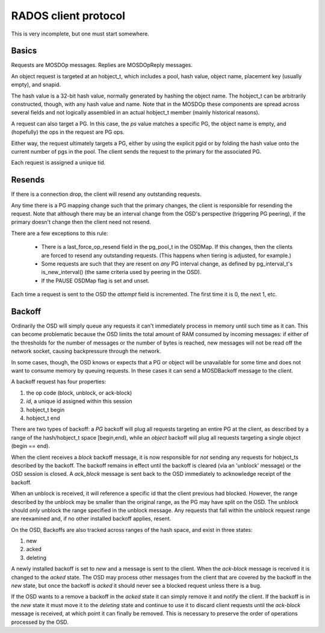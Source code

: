 RADOS client protocol
=====================

This is very incomplete, but one must start somewhere.

Basics
------

Requests are MOSDOp messages.  Replies are MOSDOpReply messages.

An object request is targeted at an hobject_t, which includes a pool,
hash value, object name, placement key (usually empty), and snapid.

The hash value is a 32-bit hash value, normally generated by hashing
the object name.  The hobject_t can be arbitrarily constructed,
though, with any hash value and name.  Note that in the MOSDOp these
components are spread across several fields and not logically
assembled in an actual hobject_t member (mainly historical reasons).

A request can also target a PG.  In this case, the *ps* value matches
a specific PG, the object name is empty, and (hopefully) the ops in
the request are PG ops.

Either way, the request ultimately targets a PG, either by using the
explicit pgid or by folding the hash value onto the current number of
pgs in the pool.  The client sends the request to the primary for the
associated PG.

Each request is assigned a unique tid.

Resends
-------

If there is a connection drop, the client will resend any outstanding
requests.

Any time there is a PG mapping change such that the primary changes,
the client is responsible for resending the request.  Note that
although there may be an interval change from the OSD's perspective
(triggering PG peering), if the primary doesn't change then the client
need not resend.

There are a few exceptions to this rule:

 * There is a last_force_op_resend field in the pg_pool_t in the
   OSDMap.  If this changes, then the clients are forced to resend any
   outstanding requests. (This happens when tiering is adjusted, for
   example.)
 * Some requests are such that they are resent on *any* PG interval
   change, as defined by pg_interval_t's is_new_interval() (the same
   criteria used by peering in the OSD).
 * If the PAUSE OSDMap flag is set and unset.

Each time a request is sent to the OSD the *attempt* field is incremented. The
first time it is 0, the next 1, etc.

Backoff
-------

Ordinarily the OSD will simply queue any requests it can't immediately
process in memory until such time as it can.  This can become
problematic because the OSD limits the total amount of RAM consumed by
incoming messages: if either of the thresholds for the number of
messages or the number of bytes is reached, new messages will not be
read off the network socket, causing backpressure through the network.

In some cases, though, the OSD knows or expects that a PG or object
will be unavailable for some time and does not want to consume memory
by queuing requests.  In these cases it can send a MOSDBackoff message
to the client.

A backoff request has four properties:

#. the op code (block, unblock, or ack-block)
#. *id*, a unique id assigned within this session
#. hobject_t begin
#. hobject_t end

There are two types of backoff: a *PG* backoff will plug all requests
targeting an entire PG at the client, as described by a range of the
hash/hobject_t space [begin,end), while an *object* backoff will plug
all requests targeting a single object (begin == end).

When the client receives a *block* backoff message, it is now
responsible for *not* sending any requests for hobject_ts described by
the backoff.  The backoff remains in effect until the backoff is
cleared (via an 'unblock' message) or the OSD session is closed.  A
*ack_block* message is sent back to the OSD immediately to acknowledge
receipt of the backoff.

When an unblock is
received, it will reference a specific id that the client previous had
blocked.  However, the range described by the unblock may be smaller
than the original range, as the PG may have split on the OSD.  The unblock
should *only* unblock the range specified in the unblock message.  Any requests
that fall within the unblock request range are reexamined and, if no other
installed backoff applies, resent.

On the OSD, Backoffs are also tracked across ranges of the hash space, and
exist in three states:

#. new
#. acked
#. deleting

A newly installed backoff is set to *new* and a message is sent to the
client.  When the *ack-block* message is received it is changed to the
*acked* state.  The OSD may process other messages from the client that
are covered by the backoff in the *new* state, but once the backoff is
*acked* it should never see a blocked request unless there is a bug.

If the OSD wants to a remove a backoff in the *acked* state it can
simply remove it and notify the client.  If the backoff is in the
*new* state it must move it to the *deleting* state and continue to
use it to discard client requests until the *ack-block* message is
received, at which point it can finally be removed.  This is necessary to
preserve the order of operations processed by the OSD.
